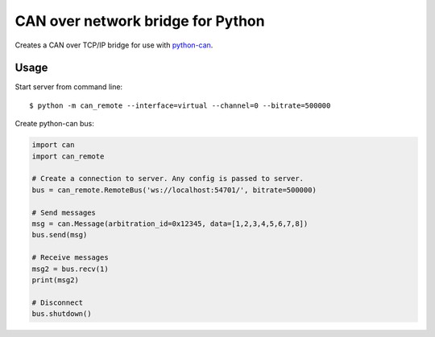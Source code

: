 CAN over network bridge for Python
==================================

Creates a CAN over TCP/IP bridge for use with python-can_.


Usage
-----

Start server from command line::

    $ python -m can_remote --interface=virtual --channel=0 --bitrate=500000


Create python-can bus:

.. code-block:: python

    import can
    import can_remote

    # Create a connection to server. Any config is passed to server.
    bus = can_remote.RemoteBus('ws://localhost:54701/', bitrate=500000)

    # Send messages
    msg = can.Message(arbitration_id=0x12345, data=[1,2,3,4,5,6,7,8])
    bus.send(msg)

    # Receive messages
    msg2 = bus.recv(1)
    print(msg2)

    # Disconnect
    bus.shutdown()


.. _python-can: https://python-can.readthedocs.org/en/stable/
